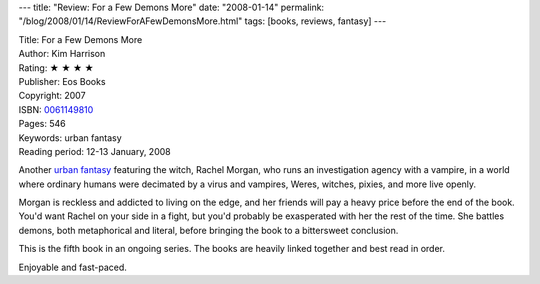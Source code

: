 ---
title: "Review: For a Few Demons More"
date: "2008-01-14"
permalink: "/blog/2008/01/14/ReviewForAFewDemonsMore.html"
tags: [books, reviews, fantasy]
---



.. image:: https://images-na.ssl-images-amazon.com/images/P/0061149810.01.MZZZZZZZ.jpg
    :alt: For a Few Demons More
    :target: http://www.elliottbaybook.com/product/info.jsp?isbn=0061149810
    :class: right-float

| Title: For a Few Demons More
| Author: Kim Harrison
| Rating: ★ ★ ★ ★
| Publisher: Eos Books
| Copyright: 2007
| ISBN: `0061149810 <http://www.elliottbaybook.com/product/info.jsp?isbn=0061149810>`_
| Pages: 546
| Keywords: urban fantasy
| Reading period: 12-13 January, 2008

Another `urban fantasy`_ featuring the witch, Rachel Morgan,
who runs an investigation agency with a vampire,
in a world where ordinary humans were decimated by a virus
and vampires, Weres, witches, pixies, and more live openly.

Morgan is reckless and addicted to living on the edge,
and her friends will pay a heavy price before the end of the book.
You'd want Rachel on your side in a fight,
but you'd probably be exasperated with her the rest of the time.
She battles demons, both metaphorical and literal,
before bringing the book to a bittersweet conclusion.

This is the fifth book in an ongoing series.
The books are heavily linked together and best read in order.

Enjoyable and fast-paced.

.. _urban fantasy:
    /blog/2007/03/30/ReviewMoonCalled.html

.. _permalink:
    /blog/2008/01/14/ReviewForAFewDemonsMore.html
